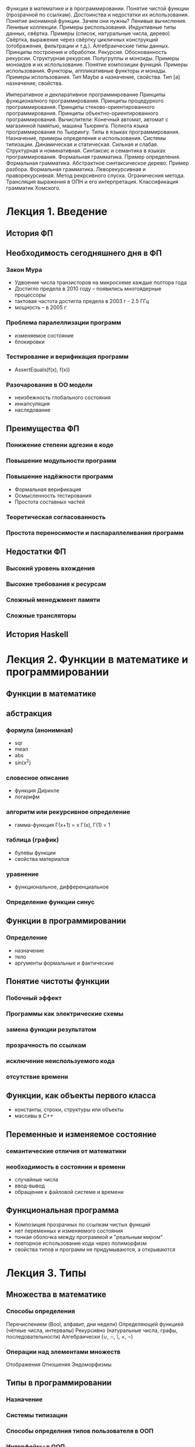 Функции в математике и в программировании.
Понятие чистой функции (прозрачной по ссылкам). Достоинства и недостатки их использования.
Понятие анонимной функции. Зачем они нужны?
Ленивые вычисления. Ленивые коллекции. Примеры риспользования.
Индуктивные типы данных, свёртка. Примеры (список, натуральные числа, дерево)
Свёртка, выражение через свёртку цикличных конструкций (отображения, фильтрации и т.д.).
Алгебраические типы данных. Принципы построения и обработки.
Рекурсия. Обоснованность рекурсии. Структурная рекурсия.
Полугруппы и моноиды. Примеры моноидов и их использование.
Понятие композиции функций. Примеры использования.
Функторы, аппликативные функторы и монады. Примеры использования.
Тип Maybe a назначение, свойства.
Тип [a] назначение, свойства.

Императивное и декларативное программирование
Принципы функционалного программирования.
Принципы процедурного программирования.
Принципы стеково-ориентированного программирования.
Принципы объектно-ориентированного программирования.
Вычислители: Конечный автомат, автомат с магазинной памятью, машина Тьюринга.
Полнота языка программирования по Тьюрингу.
Типы в языках программирования. Назначение, примеры определения и использования.
Системы типизации. Динамическая и статическая. Сильная и слабая. Структурная и номинативная.
Синтаксис и семантика в языках программирования.
Формальная грамматика. Пример определения.
Формальная грамматика. Абстрактное синтаксическое дерево. Пример разбора.
Формальная грамматика. Леворекурсивная и праворекурсивная.
Метод рекрсивного спуска. Ограничесния метода.
Трансляция выражения в ОПН и его интерпретация.
Классификация грамматик Хомского.


* Лекция 1. Введение 
** История ФП

** Необходимость сегодняшнего дня в ФП
*** Закон Мура
    - Удвоение числа транзисторов на микросхеме каждые полтора года
    - Достигло предела в 2010 году -- появились многоядерные процессоры
    - тактовая частота достигла предела в 2003 г   - 2.5 ГГц
    - мощность -- в 2005 г
*** Проблема паралеллизации программ
    - изменяемое состояние
    - блокировки  
*** Тестирование и верификация программ
    - AssertEquals(f(x), f(x))
*** Разочарование в ОО модели
    - неизбежность глобального состояния
    - инкапсуляция 
    - наследование

** Преимущества ФП
*** Понижение степени адгезии в коде
*** Повышение модульности программ
*** Повышение надёжности программ
    - Формальная верификация
    - Осмысленность тестирования
    - Простота составных частей
*** Теоретическая согласованность
*** Простота переносимости и паспараллеливания программ

** Недостатки ФП 
*** Высокий уровень вхождения
*** Высокие требования к ресурсам
*** Сложный менеджмент памяти
*** Сложные трансляторы

** История Haskell

* Лекция 2. Функции в математике и программировании
** Функции в математике 
** абстракция
*** формула (анонимная)
    - sqr
    - mean
    - abs
    - sin(x^2)
*** словесное описание
    - функция Дирихле
    - логарифм
*** алгоритм или рекурсивное определение
    - гамма-функция Г(x+1) = x Г(x), Г(1) = 1
*** таблица (график)
    - булевы функции
    - свойства материалов
*** уравнение
    - функциональное, дифференциальное
*** Определение функции синус

** Функции в программировании
*** Определение
    - назначение
    - тело
    - аргументы формальные и фактические
** Понятие чистоты функции
*** Побочный эффект
*** Программы как электрические схемы
*** замена функции результатом
*** прозрачность по ссылкам
*** исключение неиспользуемого кода
*** отсутствие времени

** Функции, как объекты первого класса
   - константы, строки, структуры или объекты
   - массивы в С++

** Переменные и изменяемое состояние
*** семантические отличия от математики
*** необходимость в состоянии и времени
    - случайные числа
    - ввод-вывод
    - обращение к файловой системе и времени

** Функциональная программа
   - Композиция прозрачных по ссылкам чистых функций
   - нет переменных и изменяемого состояния
   - тонкая оболочка между программой и "реальным миром"
   - повторное использование кода через полиморфизм
   - свойства типов и программ не придумываются, а открываются 
     
* Лекция 3. Типы
** Множества в математике
*** Способы определения
    Перечислением (Bool, алфавит, дни недели)
    Определяющей функцией (чётные числа, интервалы)
    Рекурсивно (натуральные числа, графы, последовательности)
    Алгебраически (∪, ∩, \, ×, ¬)
*** Операции над элементами множеств
    Отображения
    Отношения
    Эндоморфизмы

** Типы в программировании
*** Назначение 
*** Системы типизации
*** Способы определния типов пользователя в ООП
*** Интерфейсы в ООП
    IEquatable, IEnumerable

** Алгебраические типы
*** Понятие суммы типов
*** Понятие произведения типов
*** Единичный и пустой типы
*** Функциональный тип
*** Алгебра типов

** Типы в Haskell
*** Базовые типы
*** Декларация типа
    - сумма
     Bool
     Maybe
     Either
    - произведение
     (,)
     []
     Point, Rational  
    - функциональный тип
*** Сопоставление с образцом
*** Каррирование
    - Следствие алгебраических свойств типов
    - Синтаксическая однородность
     f x = expr ≡ f = \x -> expr
     f x y = expt ≡ f x = \y -> expr ≡ f = \x -> \y -> expr
    - ассоциативность аппликации и конструктора ->
    - Частичное определение  

** Полиморфизм
   length, reverse, 
*** Программа, как доказательство теоремы
    | a -> a                         | id                     |
    | a -> b -> a                    | const                  |
    | a -> b -> b                    | const id               |
    | (a, b) -> a                    | fst                    |
    | [a] -> a                       | head                   |
    | [a] -> [a]                     | tail,reverse,take 5... |
    | [a] -> [b] -> [(a, b)]         | zip                    |
    | (a -> b) -> a -> b             | ($)                    |
    | (b -> c) -> (a -> b) -> a -> c | (.)                    |
** Классы типов
*** Необходимость в ограничениях 
*** Обозначение и определение
*** Примеры
    Eq
    Ord
    Show
    Num
*** Связь с интерфейсами ООП
 
** Вывод типов
   - вывод типов в C#
   - вывод типов в Haskell
   
* Лекция 4. Рекурсия и коданные
** Мотивирующий пример
  - gcd методом Эвклида
  - суммирование ряда
  - поиск в бинарном дереве
** Рекурсивные типы данных (Не задерживаться!!)
*** Натуральные числа
*** Списки
*** Деревья
*** Арифметические выражения
** Обоснованность рекурсии
*** Вполне обоснованная рекурсия
*** Структурно обоснованная рекурсия
** Рекурсивная реализация циклов
*** Рекурсивный и итеративный процессы
*** Хвостовая рекурсия
------------------------------------------------------------
** Рекурсивные схемы
*** правая свёртка списка
*** левая свёртка списка
*** свёртка для натуральных чисел 
    - изоморфизм натуральных чисел и списков
*** свёртка для дерева
** Корекурсия и коданные
*** анаморфизм
*** ленивые вычисления
*** мемоизация
** Свёртка в С#
* Лекция 5. Алгебраические структуры и Функторы
** Полугруппы, моноиды 
*** Определение
*** Примеры
    - (N, +, 0), (N, *, 1)
    - (R, max, -∞),
    - ([a],++,[])
    - (Bool,∨,F), (Bool,∧,T)
    - матрицы (сложение, умножение)
    - гистограммы, выборки и нормальное распределение
    - отображения, кофигурации
    - эндоморфизмы
    - ()
*** Произведение и функции от моноидов
*** Ассоциативность и параллельные вычисления
** Функторы
** Алгебры
   - Линейные алгебры
     - векторы, матрицы
     - геометрические преобразования
     - цвета
     - колебания (звуки, изображения, моды)
** Пример Алгебра Де Моргана
   - Булева алгебра
   - Сопротивления, ёмкости
   - пружины и демпферы, неньютоновские жидкости
   - теплопроводность
   - нечёткая логика
   - графы
   - таблицы
   - типы
   - вычислительные процессы
   - грамматики
   - алгоритм Флойда-Уоршалла (min,+,-∞, 0)
* Лекция 6. Абстрактные типы данных
** Понятие O()
*** эффективность
*** амортизированная эффективность
** Опциональный тип
*** Операции
    - maybe
*** Функториальные свойства
*** Свёртка
*** Реализация
**** Haskell
     Maybe a
     Either a b
**** C#
     nullable
** Список
*** Операции
    - null
    - cons
    - head
    - tail
    - append
*** Функториальные свойства
*** Свёртка
*** Реализация
**** Haskell
     []
**** C#
     List
**** JavaScript
     array
** DList
** Массив (вектор)
*** Операции
    - at
    - update
*** Свёртка
*** Реализация
**** Haskell
     Array
**** C#
     []
**** JavaScript
     array
** Стек
*** Операции
    - pop
    - push
    - peek
*** Свёртка
*** Реализация
**** Haskell
     []
**** C#
     Stack
**** JavaScript
     array
** Очередь
*** Операции
    - enq
    - deq
    - peek
*** Свёртка
*** Реализация
**** Haskell
     Queue [a] [a]
**** C#
     Stack
** Множество
*** Операции
    - empty
    - element
    - include
    - delete
    - union, intersect, complement
*** Функториальные свойства
*** Реализация
**** Haskell
     Set
**** C#
     HashSet
** Отображение (словарь)
*** Операции
    - insert
    - lookup
    - remove
*** Функториальные свойства
*** Реализация
**** Haskell
     Map
**** C#
     Dictionary
**** JavaScript
     Object
** Бинарное дерево
** Куча
   HeapT
** Подвешенное дерево
** Очередь с приоритетом
   Data.FingerTree.PSQueue
* Лекция 7. Грамматика и языки
* Лекция 8. Примеры грамматик
*** строки, начинающиеся и заканчивающиеся одинаковыми символами
*** строки, содержащие точно одну и точно две единицы
*** строки не содержащие последовательных нулей
- A → aA, A → abc.
- S → aSa, S → bSb, S → ε
- S → 00S | 11F, F → 00F | ε
*** Присваивание
*** Арифметика, логика
*** Определение цикла
*** Условный оператор
**** неоднозначность условного оператора
** Форма БНФ 
** Примеры интерпретации языков
*** стековые языки
*** рекурсивный спуск
** Транслирующие грамматики

